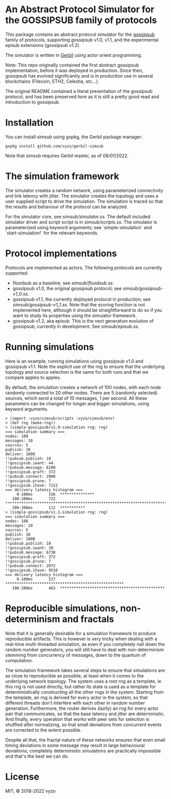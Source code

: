 * An Abstract Protocol Simulator for the GOSSIPSUB family of protocols

This package contains an abstract protocol simulator for the
[[https://github.com/libp2p/specs/tree/master/pubsub/gossipsub][gossipsub]]
family of protocols, supporting gossipsub v1.0, v1.1, and the
experimental episub extensions (gossipsub v1.2).

The simulator is written in [[https://cons.io][Gerbil]] using actor
orient programming.

Note: This repo originally contained the first abstract gossipsub
implementation, before it was deployed in production. Since then,
gossipsub has evolved significantly and is in production use in several
blockchains (Filecoin, ETH2, Celestia, etc...).

The original README
contained a literal presentation of the gossipsub protocol, and has
been preserved [[README-literate-gossipsub.org][here]] as it is still a
pretty good read and introduction to gossipsub.

* Installation

You can install simsub using gxpkg, the Gerbil package manager:
#+BEGIN_EXAMPLE
gxpkg install github.com/vyzo/gerbil-simsub
#+END_EXAMPLE

Note that simsub requires Gerbil master, as of 08/01/2022.

* The simulation framework

The simulator creates a random network, using parameterized
connectivity and link latency with jitter.  The simulator creates the
topology and uses a user supplied script to drive the simulation.  The
simulation is traced so that the results and behaviour of the protocol
can be analyzed.

For the simulator core, see
[[simsub/simulator.ss]].  The default included
simulator driver and script script is in
[[simsub/scripts.ss]].  The simulator is parameterized
using keyword arguments; see `simple-simulation` and
`start-simulation!` for the relevant keywords.


* Protocol implementations

Protocols are implemented as actors.
The following protocols are currently supported:
- floodsub as a baseline; see [[simsub/floodsub.ss]].
- gossipsub v1.0, the original gossipsub protocol; see
  [[simsub/gossipsub-v1_0.ss]].
- gossipsub v1.1, the currently deployed protocol in production; see
  [[simsub/gossipsub-v1_1.ss]].  Note that the
  scoring function is not implemented here, although it should be
  straightforward to do so if you want to study its properties using
  the simulator framework.
- gossipsub v1.2, aka episub. This is the next generation evolution of
  gossipsub, currently in development. See
  [[simsub/episub.ss]].

* Running simulations

Here is an example, running simulations using gossipsub v1.0 and
gossipsub v1.1. Note the explicit use of the rng to ensure that the
underlying topology and source selection is the same for both runs and
that we compare apples to apples.

By default, the simulation creates a network of 100 nodes, with each
node randomly connected to 20 other nodes.  There are 5 (randomly
selected) sources, which send a total of 10 messages, 1 per second.
All these parameters can be changed for longer and bigger simulations,
using keyword arguments.

#+BEGIN_EXAMPLE
> (import :vyzo/simsub/scripts :vyzo/simsub/env)
> (def rng (make-rng))
> (simple-gossipsub/v1.0-simulation rng: rng)
=== simulation summary ===
nodes: 100
messages: 10
sources: 5
publish: 10
deliver: 1000
!!pubsub.publish: 10
!!gossipsub.iwant: 44
!!pubsub.message: 6280
!!gossipsub.graft: 372
!!pubsub.connect: 2000
!!gossipsub.prune: 7
!!gossipsub.ihave: 7212
=== delivery latency histogram ===
     0-100ms	   156	***************
   100-200ms	   722	************************************************************************
   200-300ms	   112	***********
> (simple-gossipsub/v1.1-simulation rng: rng)
=== simulation summary ===
nodes: 100
messages: 10
sources: 5
publish: 10
deliver: 1000
!!pubsub.publish: 10
!!gossipsub.iwant: 30
!!pubsub.message: 6738
!!gossipsub.graft: 372
!!gossipsub.prune: 7
!!pubsub.connect: 2072
!!gossipsub.ihave: 9516
=== delivery latency histogram ===
     0-100ms	   527	****************************************************
   100-200ms	   463	**********************************************
#+END_EXAMPLE

* Reproducible simulations, non-determinism and fractals

Note that it is generally desirable for a simulation framework to
produce reproducible artifacts. This is however is very tricky when
dealing with a real-time multi-threaded simulation, as even if you
completely nail down the random number generators, you will still have
to deal with non-determinism stemming from concurrency of messages,
down to the quantum of computation.

The simulation framework takes several steps to ensure that
simulations are as close to reproducible as possible, at least when it
comes to the underlying network topology.  The system uses a root rng
as a template, ie this rng is not used directly, but rather its state
is used as a template for deterministically constructing all the other
rngs in the system.  Starting from the template, an rng is derived for
every actor in the system, so that different threads don't interfere
with each other in random number generation.  Furthermore, the router
derives (lazily) an rng for every actor pair that communicates, so
that the base latency and jitter are deterministic. And finally, every
operation that works with peer sets for selection is shuffled after
normalizing, so that small deviations from concurrent events are
corrected to the extent possible.

Despite all that, the fractal nature of these networks ensures that
even small timing deviations in some message may result in large
behavioural deviations; completely deterministic simulations are
practically impossible and that's the best we can do.

* License
MIT; © 2018-2022 vyzo

